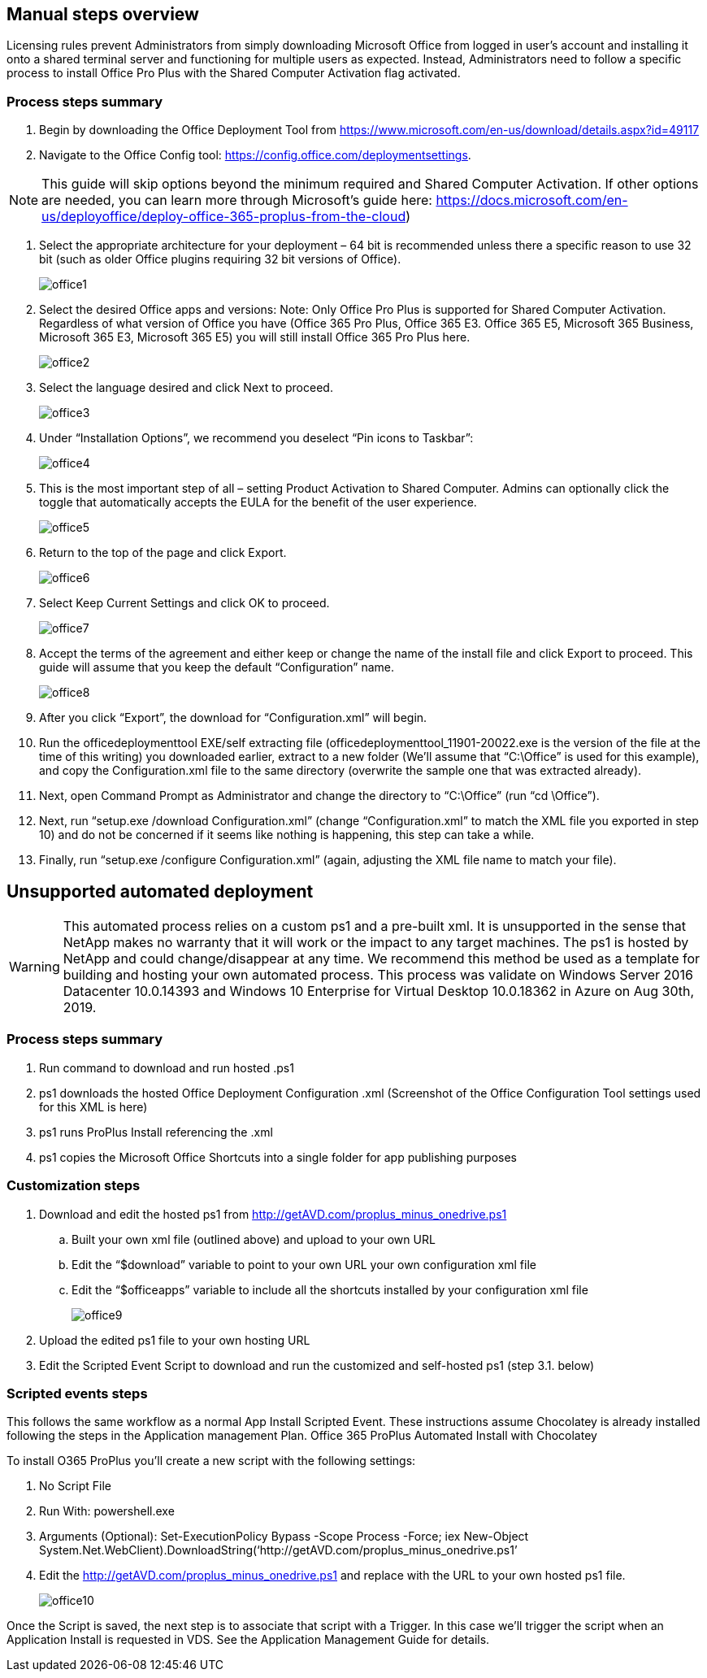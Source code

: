 
////

Comments Sections:
Used in: sub.Management.Applications.install_office_365.adoc

Other GitHub Repos:
VDMS Repo:
remotesub.Management.Applications.install_office_365.adoc

////

== Manual steps overview

Licensing rules prevent Administrators from simply downloading Microsoft Office from logged in user’s account and installing it onto a shared terminal server and functioning for multiple users as expected. Instead, Administrators need to follow a specific process to install Office Pro Plus with the Shared Computer Activation flag activated.

=== Process steps summary

. Begin by downloading the Office Deployment Tool from https://www.microsoft.com/en-us/download/details.aspx?id=49117

. Navigate to the Office Config tool: https://config.office.com/deploymentsettings.

NOTE: This guide will skip options beyond the minimum required and Shared Computer Activation. If other options are needed, you can learn more through Microsoft’s guide here: https://docs.microsoft.com/en-us/deployoffice/deploy-office-365-proplus-from-the-cloud)

. Select the appropriate architecture for your deployment – 64 bit is recommended unless there a specific reason to use 32 bit (such as older Office plugins requiring 32 bit versions of Office).
+
image:office1.png[]

. Select the desired Office apps and versions: Note: Only Office Pro Plus is supported for Shared Computer Activation. Regardless of what version of Office you have (Office 365 Pro Plus, Office 365 E3. Office 365 E5, Microsoft 365 Business, Microsoft 365 E3, Microsoft 365 E5) you will still install Office 365 Pro Plus here.
+
image:office2.png[]

. Select the language desired and click Next to proceed.
+
image:office3.png[]

. Under “Installation Options”, we recommend you deselect “Pin icons to Taskbar”:
+
image:office4.png[]

. This is the most important step of all – setting Product Activation to Shared Computer. Admins can optionally click the toggle that automatically accepts the EULA for the benefit of the user experience.
+
image:office5.png[]

. Return to the top of the page and click Export.
+
image:office6.png[]

. Select Keep Current Settings and click OK to proceed.
+
image:office7.png[]

. Accept the terms of the agreement and either keep or change the name of the install file and click Export to proceed. This guide will assume that you keep the default “Configuration” name.
+
image:office8.png[]

. After you click “Export”, the download for “Configuration.xml” will begin.

. Run the officedeploymenttool EXE/self extracting file (officedeploymenttool_11901-20022.exe is the version of the file at the time of this writing) you downloaded earlier, extract to a new folder (We’ll assume that “C:\Office” is used for this example), and copy the Configuration.xml file to the same directory (overwrite the sample one that was extracted already).

. Next, open Command Prompt as Administrator and change the directory to “C:\Office” (run “cd \Office”).

. Next, run “setup.exe /download Configuration.xml” (change “Configuration.xml” to match the XML file you exported in step 10) and do not be concerned if it seems like nothing is happening, this step can take a while.

. Finally, run “setup.exe /configure Configuration.xml” (again, adjusting the XML file name to match your file).

== Unsupported automated deployment

WARNING: This automated process relies on a custom ps1 and a pre-built xml.  It is unsupported in the sense that NetApp makes no warranty that it will work or the impact to any target machines.  The ps1 is hosted by NetApp and could change/disappear at any time.  We recommend this method be used as a template for building and hosting your own automated process.  This process was validate on Windows Server 2016 Datacenter 10.0.14393 and Windows 10 Enterprise for Virtual Desktop 10.0.18362 in Azure on Aug 30th, 2019.

=== Process steps summary

. Run command to download and run hosted .ps1
. ps1 downloads the hosted Office Deployment Configuration .xml (Screenshot of the Office Configuration Tool settings used for this XML is here)
. ps1 runs ProPlus Install referencing the .xml
. ps1 copies the Microsoft Office Shortcuts into a single folder for app publishing purposes

=== Customization steps

. Download and edit the hosted ps1 from http://getAVD.com/proplus_minus_onedrive.ps1
.. Built your own xml file (outlined above) and upload to your own URL
.. Edit the “$download” variable to point to your own URL your own configuration xml file
.. Edit the “$officeapps” variable to include all the shortcuts installed by your configuration xml file
+
image:office9.png[]

. Upload the edited ps1 file to your own hosting URL
. Edit the Scripted Event Script to download and run the customized and self-hosted ps1 (step 3.1. below)

=== Scripted events steps

This follows the same workflow as a normal App Install Scripted Event.  These instructions assume Chocolatey is already installed following the steps in the Application management Plan.
Office 365 ProPlus Automated Install with Chocolatey

To install O365 ProPlus you’ll create a new script with the following settings:

. No Script File
. Run With: powershell.exe
. Arguments (Optional): Set-ExecutionPolicy Bypass -Scope Process -Force; iex ((New-Object System.Net.WebClient).DownloadString(‘http://getAVD.com/proplus_minus_onedrive.ps1’))
. Edit the http://getAVD.com/proplus_minus_onedrive.ps1 and replace with the URL to your own hosted ps1 file.
+
image:office10.png[]

Once the Script is saved, the next step is to associate that script with a Trigger. In this case we’ll trigger the script when an Application Install is requested in VDS.  See the Application Management Guide for details.
